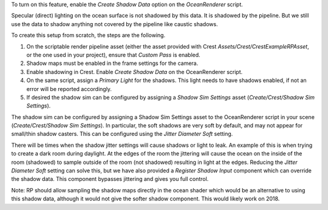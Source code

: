 To turn on this feature, enable the *Create Shadow Data* option on the *OceanRenderer* script.

Specular (direct) lighting on the ocean surface is not shadowed by this data.
It is shadowed by the pipeline.
But we still use the data to shadow anything not covered by the pipeline like caustic shadows.

To create this setup from scratch, the steps are the following.

#. On the scriptable render pipeline asset (either the asset provided
   with Crest *Assets/Crest/CrestExampleRPAsset*, or the one used in
   your project), ensure that *Custom Pass* is enabled.

#. Shadow maps must be enabled in the frame settings for the camera.

#. Enable shadowing in Crest. Enable *Create Shadow Data* on the
   OceanRenderer script.

#. On the same script, assign a *Primary Light* for the shadows. This
   light needs to have shadows enabled, if not an error will be reported
   accordingly.

#. If desired the shadow sim can be configured by assigning a *Shadow
   Sim Settings* asset (*Create/Crest/Shadow Sim Settings*).

The shadow sim can be configured by assigning a Shadow Sim Settings
asset to the OceanRenderer script in your scene (*Create/Crest/Shadow
Sim Settings*). In particular, the soft shadows are very soft by
default, and may not appear for small/thin shadow casters. This can be
configured using the *Jitter Diameter Soft* setting.

There will be times when the shadow jitter settings will cause shadows
or light to leak. An example of this is when trying to create a dark
room during daylight. At the edges of the room the jittering will cause
the ocean on the inside of the room (shadowed) to sample outside of the
room (not shadowed) resulting in light at the edges. Reducing the
*Jitter Diameter Soft* setting can solve this, but we have also provided
a *Register Shadow Input* component which can override the shadow data.
This component bypasses jittering and gives you full control.

Note: RP should allow sampling the shadow maps directly in the ocean
shader which would be an alternative to using this shadow data, although
it would not give the softer shadow component. This would likely work on
2018.